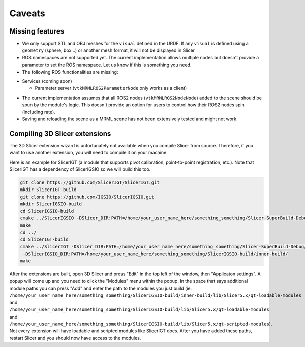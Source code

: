 """""""
Caveats
"""""""
================
Missing features
================

* We only support STL and OBJ meshes for the ``visual`` defined in the
  URDF.  If any ``visual`` is defined using a ``geometry`` (sphere,
  box...) or another mesh format, it will not be displayed in Slicer

* ROS namespaces are not supported yet.  The current implementation
  allows multiple nodes but doesn't provide a parameter to set the ROS
  namespace.  Let us know if this is something you need.

* The following ROS functionalities are missing:

+ Services (coming soon)

  + Parameter server (``vtkMRMLROS2ParameterNode`` only works as a
    client)

* The current implementation assumes that all ROS2 nodes
  (``vtkMRMLROS2NodeNode``) added to the scene should be spun by the
  module's logic.  This doesn't provide an option for users to control
  how their ROS2 nodes spin (including rate).

* Saving and reloading the scene as a MRML scene has not been
  extensively tested and might not work.

==============================
Compiling 3D Slicer extensions
==============================

The 3D Slicer extension wizard is unfortunately not available when you
compile Slicer from source.  Therefore, if you want to use another
extension, you will need to compile it on your machine.

Here is an example for SlicerIGT (a module that supports pivot
calibration, point-to-point registration, etc.).  Note that SlicerIGT
has a dependency of SlicerIGSIO so we will build this too.

.. code-block:: bash

  git clone https://github.com/SlicerIGT/SlicerIGT.git
  mkdir SlicerIGT-build
  git clone https://github.com/IGSIO/SlicerIGSIO.git
  mkdir SlicerIGSIO-build
  cd SlicerIGSIO-build
  cmake ../SlicerIGSIO -DSlicer_DIR:PATH=/home/your_user_name_here/something_something/Slicer-SuperBuild-Debug/Slicer-build/
  make
  cd ../
  cd SlicerIGT-build
  cmake ../SlicerIGT -DSlicer_DIR:PATH=/home/your_user_name_here/something_something/Slicer-SuperBuild-Debug/Slicer-build/ \
   -DSlicerIGSIO_DIR:PATH=/home/your_user_name_here/something_something/SlicerIGSIO-build/inner-build/
  make

After the extensions are built, open 3D Slicer and press "Edit" in the
top left of the window, then "Applicaton settings".  A popup will come
up and you need to click the "Modules" menu within the popup. In the
space that says additional module paths you can press "Add" and enter
the path to the modules you just build
(ie. ``/home/your_user_name_here/something_something/SlicerIGSIO-build/inner-build/lib/Slicer5.x/qt-loadable-modules``
and
``/home/your_user_name_here/something_something/SlicerIGSIO-build/lib/Slicer5.x/qt-loadable-modules``
and
``/home/your_user_name_here/something_something/SlicerIGSIO-build/lib/Slicer5.x/qt-scripted-modules``). Not
every extension will have loadable and scripted modules like SlicerIGT
does. After you have added these paths, restart Slicer and you should
now have access to the modules.
